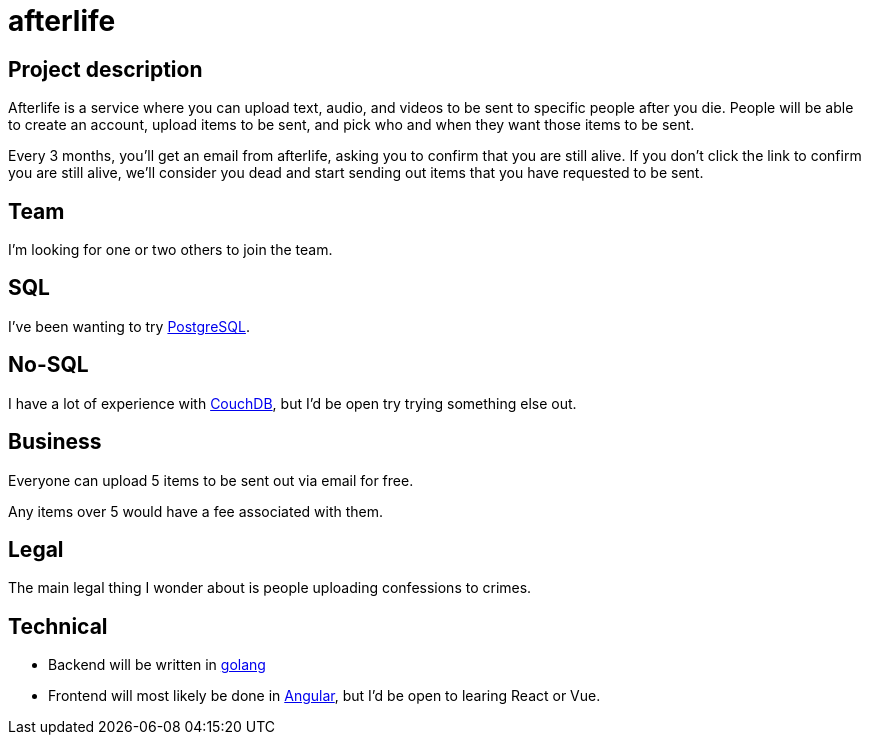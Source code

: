 = afterlife

== Project description
Afterlife is a service where you can upload text, audio, and videos to be sent to specific people after you die. People will be able to create an account, upload items to be sent, and pick who and when they want those items to be sent.

Every 3 months, you'll get an email from afterlife, asking you to confirm that you are still alive. If you don't click the link to confirm you are still alive, we'll consider you dead and start sending out items that you have requested to be sent.

== Team
I'm looking for one or two others to join the team.

== SQL
I've been wanting to try https://www.postgresql.org/[PostgreSQL].

== No-SQL
I have a lot of experience with https://couchdb.apache.org/[CouchDB], but I'd be open try trying something else out.

== Business
Everyone can upload 5 items to be sent out via email for free.

Any items over 5 would have a fee associated with them.

== Legal
The main legal thing I wonder about is people uploading confessions to crimes.

== Technical
* Backend will be written in https://golang.org/[golang]
* Frontend will most likely be done in https://angular.io/[Angular], but I'd be open to learing React or Vue.
